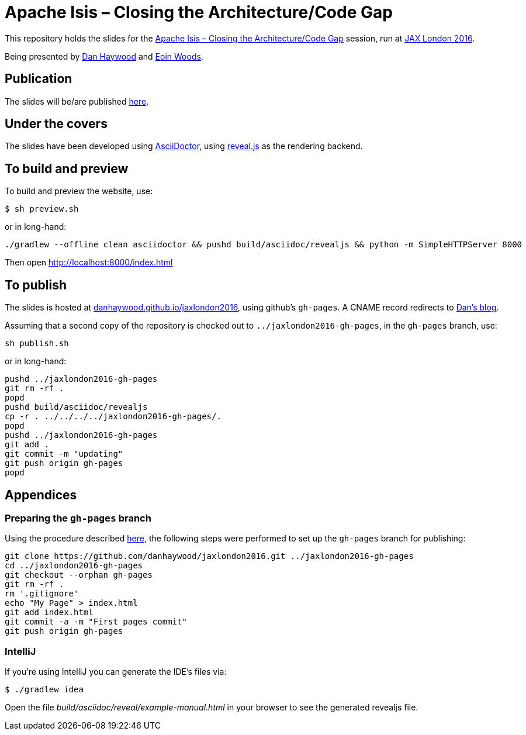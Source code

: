 = Apache Isis – Closing the Architecture/Code Gap

This repository holds the slides for the
link:https://jaxlondon.com/session/apache-isis-closing-the-architecturecode-gap/[Apache Isis – Closing the Architecture/Code Gap] session, run at
link:https://jaxlondon.com/[JAX London 2016].


Being presented by link:https://jaxlondon.com/speaker/dan-haywood/[Dan Haywood] and link:https://jaxlondon.com/speaker/eoin-woods/[Eoin Woods].



== Publication

The slides will be/are published link:http://danhaywood.com/jaxlondon2016[here].




== Under the covers

The slides have been developed using link:http://asciidoctor.org/[AsciiDoctor], using
link:http://lab.hakim.se/reveal-js/[reveal.js] as the rendering backend.



== To build and preview

To build and preview the website, use:

[source,bash]
----
$ sh preview.sh
----

or in long-hand:

[source,bash]
----
./gradlew --offline clean asciidoctor && pushd build/asciidoc/revealjs && python -m SimpleHTTPServer 8000
----

Then open link:http://localhost:8000/index.html[http://localhost:8000/index.html]



== To publish

The slides is hosted at link:http://danhaywood.github.io/jaxlondon2016[danhaywood.github.io/jaxlondon2016], using github's
`gh-pages`.  A CNAME record redirects to link:http://danhaywood.com/jaxlondon2016[Dan's blog].

Assuming that a second copy of the repository is checked out to `../jaxlondon2016-gh-pages`, in the `gh-pages` branch, use:

[source,bash]
----
sh publish.sh
----

or in long-hand:

[source,bash]
----
pushd ../jaxlondon2016-gh-pages
git rm -rf .
popd
pushd build/asciidoc/revealjs
cp -r . ../../../../jaxlondon2016-gh-pages/.
popd
pushd ../jaxlondon2016-gh-pages
git add .
git commit -m "updating"
git push origin gh-pages
popd
----




== Appendices

=== Preparing the `gh-pages` branch

Using the procedure described https://help.github.com/articles/creating-project-pages-manually/[here], the
following steps were performed to set up the `gh-pages` branch for publishing:

[source,bash]
----
git clone https://github.com/danhaywood/jaxlondon2016.git ../jaxlondon2016-gh-pages
cd ../jaxlondon2016-gh-pages
git checkout --orphan gh-pages
git rm -rf .
rm '.gitignore'
echo "My Page" > index.html
git add index.html
git commit -a -m "First pages commit"
git push origin gh-pages
----


=== IntelliJ

If you're using IntelliJ you can generate the IDE's files via:

 $ ./gradlew idea

Open the file _build/asciidoc/reveal/example-manual.html_ in your browser to see the generated revealjs file.

